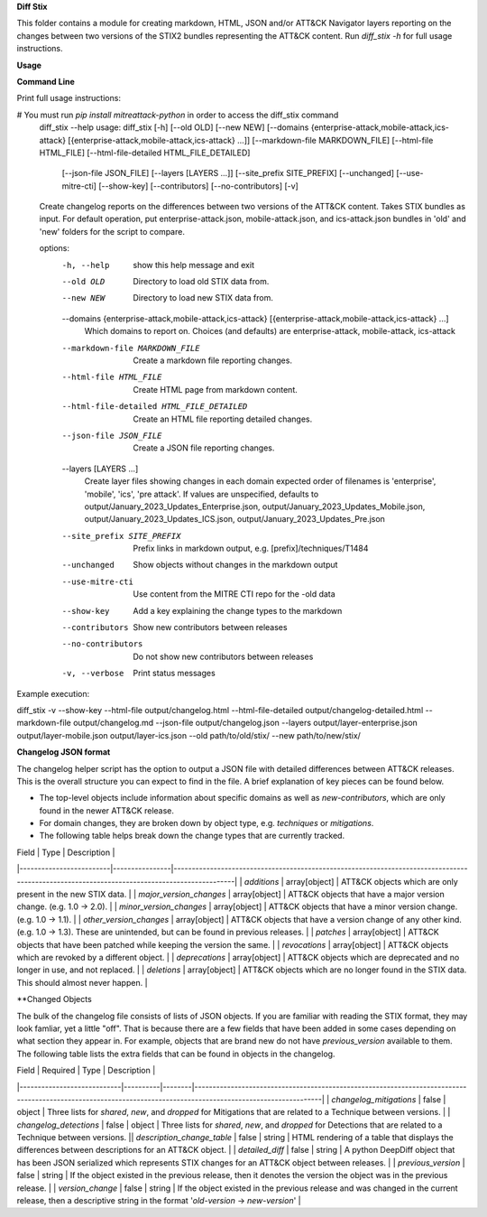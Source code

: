 **Diff Stix**

This folder contains a module for creating markdown, HTML, JSON and/or ATT&CK Navigator layers
reporting on the changes between two versions of the STIX2 bundles representing the ATT&CK content.
Run `diff_stix -h` for full usage instructions.

**Usage**

**Command Line**

Print full usage instructions:

.. code:: bash
# You must run `pip install mitreattack-python` in order to access the diff_stix command
  diff_stix --help
  usage: diff_stix [-h] [--old OLD] [--new NEW] [--domains {enterprise-attack,mobile-attack,ics-attack} [{enterprise-attack,mobile-attack,ics-attack} ...]] [--markdown-file MARKDOWN_FILE] [--html-file HTML_FILE] [--html-file-detailed HTML_FILE_DETAILED]
                  [--json-file JSON_FILE] [--layers [LAYERS ...]] [--site_prefix SITE_PREFIX] [--unchanged] [--use-mitre-cti] [--show-key] [--contributors] [--no-contributors] [-v]

  Create changelog reports on the differences between two versions of the ATT&CK content. Takes STIX bundles as input. For default operation, put enterprise-attack.json, mobile-attack.json, and ics-attack.json bundles in 'old' and 'new' folders for the script to compare.

  options:
    -h, --help            show this help message and exit
    --old OLD             Directory to load old STIX data from.
    --new NEW             Directory to load new STIX data from.
    --domains {enterprise-attack,mobile-attack,ics-attack} [{enterprise-attack,mobile-attack,ics-attack} ...]
                          Which domains to report on. Choices (and defaults) are enterprise-attack, mobile-attack, ics-attack
    --markdown-file MARKDOWN_FILE
                          Create a markdown file reporting changes.
    --html-file HTML_FILE
                          Create HTML page from markdown content.
    --html-file-detailed HTML_FILE_DETAILED
                          Create an HTML file reporting detailed changes.
    --json-file JSON_FILE
                          Create a JSON file reporting changes.
    --layers [LAYERS ...]
                          Create layer files showing changes in each domain expected order of filenames is 'enterprise', 'mobile', 'ics', 'pre attack'. If values are unspecified, defaults to output/January_2023_Updates_Enterprise.json,
                          output/January_2023_Updates_Mobile.json, output/January_2023_Updates_ICS.json, output/January_2023_Updates_Pre.json
    --site_prefix SITE_PREFIX
                          Prefix links in markdown output, e.g. [prefix]/techniques/T1484
    --unchanged           Show objects without changes in the markdown output
    --use-mitre-cti       Use content from the MITRE CTI repo for the -old data
    --show-key            Add a key explaining the change types to the markdown
    --contributors        Show new contributors between releases
    --no-contributors     Do not show new contributors between releases
    -v, --verbose         Print status messages


Example execution:

.. code:: bash
diff_stix -v --show-key --html-file output/changelog.html --html-file-detailed output/changelog-detailed.html --markdown-file output/changelog.md  --json-file output/changelog.json --layers output/layer-enterprise.json output/layer-mobile.json output/layer-ics.json --old path/to/old/stix/ --new path/to/new/stix/


**Changelog JSON format**

The changelog helper script has the option to output a JSON file with detailed differences between ATT&CK releases.
This is the overall structure you can expect to find in the file.
A brief explanation of key pieces can be found below.

.. code-block:: json
  {
    "enterprise-attack": {
      "techniques": {
          "additions": [],
          "major_version_changes": [],
          "minor_version_changes": [],
          "other_version_changes": [],
          "patches": [],
          "revocations": [],
          "deprecations": [],
          "deletions": [],
      },
      "software": {},
      "groups": {},
      "campaigns": {},
      "mitigations": {},
      "datasources": {},
      "datacomponents": {}
    },
    "mobile-attack": {},
    "ics-attack": {},
    "new-contributors": [
      "Contributor A",
      "Contributor B",
      "Contributor C"
    ]
  }


* The top-level objects include information about specific domains as well as `new-contributors`, which are only found in the newer ATT&CK release.
* For domain changes, they are broken down by object type, e.g. `techniques` or `mitigations`.
* The following table helps break down the change types that are currently tracked.

| Field                   |  Type          | Description                                                                                                                                 |
|-------------------------|----------------|---------------------------------------------------------------------------------------------------------------------------------------------|
| `additions`             | array[object] | ATT&CK objects which are only present in the new STIX data.                                                                                 |
| `major_version_changes` | array[object] | ATT&CK objects that have a major version change. (e.g. 1.0 → 2.0).                                                                          |
| `minor_version_changes` | array[object] | ATT&CK objects that have a minor version change. (e.g. 1.0 → 1.1).                                                                          |
| `other_version_changes` | array[object] | ATT&CK objects that have a version change of any other kind. (e.g. 1.0 → 1.3). These are unintended, but can be found in previous releases. |
| `patches`               | array[object] | ATT&CK objects that have been patched while keeping the version the same.                                                                   |
| `revocations`           | array[object] | ATT&CK objects which are revoked by a different object.                                                                                     |
| `deprecations`          | array[object] | ATT&CK objects which are deprecated and no longer in use, and not replaced.                                                                 |
| `deletions`             | array[object] | ATT&CK objects which are no longer found in the STIX data. This should almost never happen.                                                 |

**Changed Objects

The bulk of the changelog file consists of lists of JSON objects.
If you are familiar with reading the STIX format, they may look famliar, yet a little "off".
That is because there are a few fields that have been added in some cases depending on what section they appear in.
For example, objects that are brand new do not have `previous_version` available to them.
The following table lists the extra fields that can be found in objects in the changelog.

| Field                      | Required | Type   | Description                                                                                                                                                   |
|----------------------------|----------|--------|---------------------------------------------------------------------------------------------------------------------------------------------------------------|
| `changelog_mitigations`    | false    | object | Three lists for `shared`, `new`, and `dropped` for Mitigations that are related to a Technique between versions.                                              |
| `changelog_detections`     | false    | object | Three lists for `shared`, `new`, and `dropped` for Detections that are related to a Technique between versions.                                               || `description_change_table` | false    | string | HTML rendering of a table that displays the differences between descriptions for an ATT&CK object.                                                            |
| `detailed_diff`            | false    | string | A python DeepDiff object that has been JSON serialized which represents STIX changes for an ATT&CK object between releases.                                   |
| `previous_version`         | false    | string | If the object existed in the previous release, then it denotes the version the object was in the previous release.                                             |
| `version_change`           | false    | string | If the object existed in the previous release and was changed in the current release, then a descriptive string in the format '`old-version` → `new-version`' |
